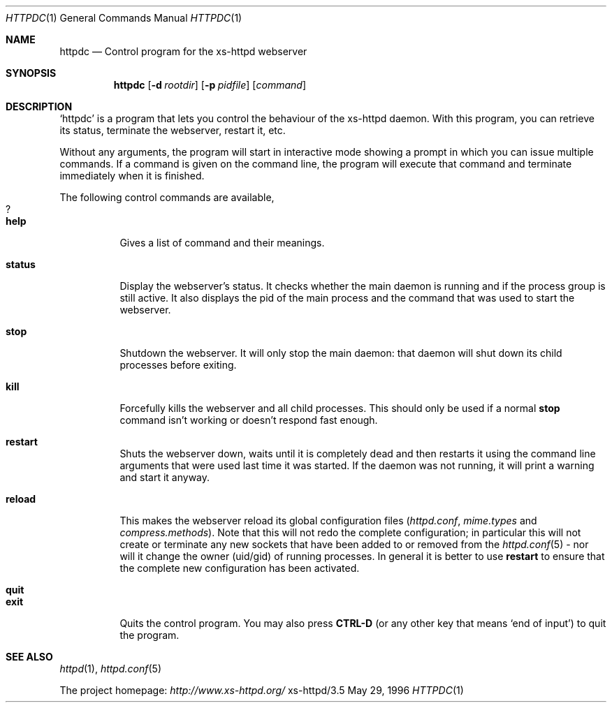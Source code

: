 .Dd May 29, 1996
.Dt HTTPDC 1
.Os xs-httpd/3.5
.Sh NAME
.Nm httpdc
.Nd Control program for the xs-httpd webserver
.Sh SYNOPSIS
.Nm httpdc
.Op Fl d Ar rootdir
.Op Fl p Ar pidfile
.Op Ar command
.Sh DESCRIPTION
.Ql httpdc
is a program that lets you control the behaviour of the
xs\-httpd daemon.
With this program, you can retrieve its status, terminate
the webserver, restart it, etc.
.Pp
Without any arguments, the program will start in interactive
mode showing a prompt in which you can issue multiple
commands.
If a command is given on the command line, the program will
execute that command and terminate immediately when it is
finished.
.Pp
The following control commands are available,
.Bl -tag -width Ds -compact
.It Ic ?
.It Ic help
Gives a list of command and their meanings.
.Pp
.It Ic status
Display the webserver's status. It checks whether the main
daemon is running and if the process group is still active.
It also displays the pid of the main process and the
command that was used to start the webserver.
.Pp
.It Ic stop
Shutdown the webserver. It will only stop the main daemon:
that daemon will shut down its child processes before exiting.
.Pp
.It Ic kill
Forcefully kills the webserver and all child processes.
This should only be used if a normal
.Ic stop
command isn't working or doesn't respond fast enough.
.Pp
.It Ic restart
Shuts the webserver down, waits until it is completely dead
and then restarts it using the command line arguments that
were used last time it was started. If the daemon was not
running, it will print a warning and start it anyway.
.Pp
.It Ic reload
This makes the webserver reload its global configuration files
.Pq Pa httpd.conf , mime.types No and Pa compress.methods .
Note that this will not redo the complete configuration; in
particular this will not create or terminate any new sockets
that have been added to or removed from the
.Xr httpd.conf 5
- nor will it change the owner (uid/gid) of running
processes. In general it is better to use
.Ic restart
to ensure that the complete new configuration has been
activated.
.Pp
.It Ic quit
.It Ic exit
Quits the control program. You may also press
.Li CTRL-D
(or any other key that means
.Ql end of input )
to quit the program.
.El
.Sh SEE ALSO
.Xr httpd 1 ,
.Xr httpd.conf 5
.Pp
The project homepage:
.Pa http://www.xs\-httpd.org/
